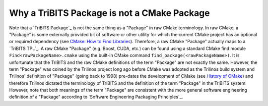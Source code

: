 Why a TriBITS Package is not a CMake Package
--------------------------------------------

Note that a `TriBITS Package`_ is not the same thing as a "Package" in raw
CMake terminology.  In raw CMake, a "Package" is some externally provided bit
of software or other utility for which the current CMake project has an
optional or required dependency (see `CMake: How to Find Libraries
<http://www.cmake.org/Wiki/CMake:How_To_Find_Libraries>`_).  Therefore, a raw
CMake "Package" actually maps to a `TriBITS TPL`_.  A raw CMake "Package"
(e.g. Boost, CUDA, etc.)  can be found using a standard CMake find module
``Find<rawPackageName>.cmake`` using the built-in CMake command
``find_package(<rawPackageName>)``.  It is unfortunate that the TriBITS and
the raw CMake definitions of the term "Package" are not exactly the same.
However, the term "Package" was coined by the Trilinos project long ago before
CMake was adopted as the Trilinos build system and Trilinos' definition of
"Package" (going back to 1998) pre-dates the development of CMake (see
`History of CMake <http://en.wikipedia.org/wiki/CMake#History>`_) and
therefore Trilinos dictated the terminology of TriBITS and the definition of
the term "Package" in the TriBITS system.  However, note that both meanings of
the term "Package" are consistent with the more general software engineering
definition of a "Package" according to `Software Engineering Packaging
Principles`_.
